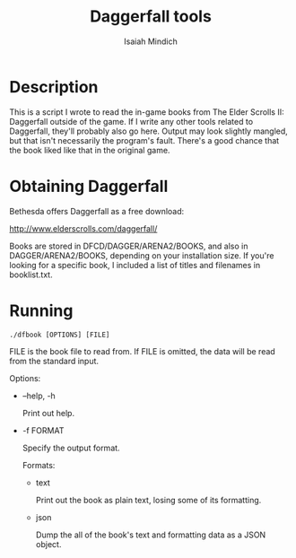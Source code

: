 #+TITLE: Daggerfall tools
#+AUTHOR: Isaiah Mindich
#+STARTUP: showall

* Description

  This is a script I wrote to read the in-game books from The Elder
  Scrolls II: Daggerfall outside of the game.  If I write any other
  tools related to Daggerfall, they'll probably also go here.  Output
  may look slightly mangled, but that isn't necessarily the program's
  fault.  There's a good chance that the book liked like that in the
  original game.

* Obtaining Daggerfall

  Bethesda offers Daggerfall as a free download:

  http://www.elderscrolls.com/daggerfall/

  Books are stored in DFCD/DAGGER/ARENA2/BOOKS, and also in
  DAGGER/ARENA2/BOOKS, depending on your installation size.  If you're
  looking for a specific book, I included a list of titles and
  filenames in booklist.txt.

* Running
  #+begin_example
  ./dfbook [OPTIONS] [FILE]
  #+end_example

  FILE is the book file to read from.  If FILE is omitted, the data
  will be read from the standard input.

  Options:

  - --help, -h

    Print out help.

  - -f FORMAT

    Specify the output format.

    Formats:

    - text

      Print out the book as plain text, losing some of its formatting.

    - json

      Dump the all of the book's text and formatting data as a JSON object.
